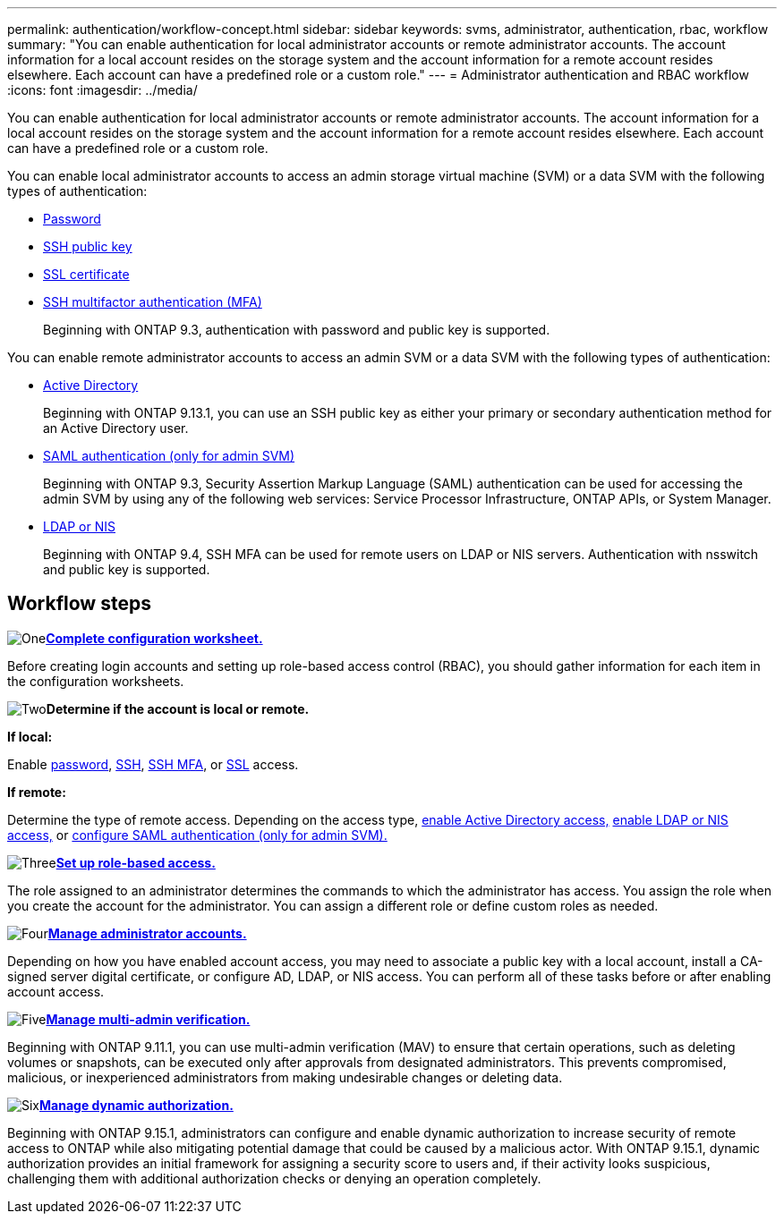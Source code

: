 ---
permalink: authentication/workflow-concept.html
sidebar: sidebar
keywords: svms, administrator, authentication, rbac, workflow
summary: "You can enable authentication for local administrator accounts or remote administrator accounts. The account information for a local account resides on the storage system and the account information for a remote account resides elsewhere. Each account can have a predefined role or a custom role."
---
= Administrator authentication and RBAC workflow
:icons: font
:imagesdir: ../media/

[.lead]
You can enable authentication for local administrator accounts or remote administrator accounts. The account information for a local account resides on the storage system and the account information for a remote account resides elsewhere. Each account can have a predefined role or a custom role.

//image:administrator-authentication-rbac-workflow.gif[Administrator authentication and RBAC workflow]

You can enable local administrator accounts to access an admin storage virtual machine (SVM) or a data SVM with the following types of authentication:

* link:enable-password-account-access-task.html[Password]
* link:enable-ssh-public-key-accounts-task.html[SSH public key]
* link:enable-ssl-certificate-accounts-task.html[SSL certificate]
* link:mfa-overview.html[SSH multifactor authentication (MFA)]
+
Beginning with ONTAP 9.3, authentication with password and public key is supported.

You can enable remote administrator accounts to access an admin SVM or a data SVM with the following types of authentication:

* link:rant-access-active-directory-users-groups-task.html[Active Directory]
+
Beginning with ONTAP 9.13.1, you can use an SSH public key as either your primary or secondary authentication method for an Active Directory user.

* link:..system-admin/configure-saml-authentication-task.html[SAML authentication (only for admin SVM)]
+
Beginning with ONTAP 9.3, Security Assertion Markup Language (SAML) authentication can be used for accessing the admin SVM by using any of the following web services: Service Processor Infrastructure, ONTAP APIs, or System Manager.

* link:grant-access-nis-ldap-user-accounts-task.html[LDAP or NIS]
+
Beginning with ONTAP 9.4, SSH MFA can be used for remote users on LDAP or NIS servers. Authentication with nsswitch and public key is supported.

== Workflow steps

image:https://raw.githubusercontent.com/NetAppDocs/common/main/media/number-1.png[One]*link:config-worksheets-reference.html[Complete configuration worksheet.]*
[role="quick-margin-para"]
Before creating login accounts and setting up role-based access control (RBAC), you should gather information for each item in the configuration worksheets.

image:https://raw.githubusercontent.com/NetAppDocs/common/main/media/number-2.png[Two]*Determine if the account is local or remote.*
[role="quick-margin-para"]

*If local:*
[role="quick-margin-para"]
Enable link:enable-password-account-access-task.html[password], link:enable-ssh-public-key-accounts-task.html[SSH], link:mfa-overview.html[SSH MFA], or link:enable-ssl-certificate-accounts-task.html[SSL] access.
[role="quick-margin-para"]
*If remote:*
[role="quick-margin-para"]
Determine the type of remote access. Depending on the access type, link:rant-access-active-directory-users-groups-task.html[enable Active Directory access,] link:grant-access-nis-ldap-user-accounts-task.html[enable LDAP or NIS access,] or link:..system-admin/configure-saml-authentication-task.html[configure SAML authentication (only for admin SVM).]

image:https://raw.githubusercontent.com/NetAppDocs/common/main/media/number-3.png[Three]*link:manage-access-control-roles-concept.html[Set up role-based access.]*
[role="quick-margin-para"]
The role assigned to an administrator determines the commands to which the administrator has access. You assign the role when you create the account for the administrator. You can assign a different role or define custom roles as needed.

image:https://raw.githubusercontent.com/NetAppDocs/common/main/media/number-4.png[Four]*link:manage-user-accounts-concept.html[Manage administrator accounts.]*
[role="quick-margin-para"]
Depending on how you have enabled account access, you may need to associate a public key with a local account, install a CA-signed server digital certificate, or configure AD, LDAP, or NIS access. You can perform all of these tasks before or after enabling account access.

image:https://raw.githubusercontent.com/NetAppDocs/common/main/media/number-5.png[Five]*link:../multi-admin-verify/index.html[Manage multi-admin verification.]*
[role="quick-margin-para"]
Beginning with ONTAP 9.11.1, you can use multi-admin verification (MAV) to ensure that certain operations, such as deleting volumes or snapshots, can be executed only after approvals from designated administrators. This prevents compromised, malicious, or inexperienced administrators from making undesirable changes or deleting data.

image:https://raw.githubusercontent.com/NetAppDocs/common/main/media/number-6.png[Six]*link:dynamic-authorization-overview.html[Manage dynamic authorization.]*
[role="quick-margin-para"]
Beginning with ONTAP 9.15.1, administrators can configure and enable dynamic authorization to increase security of remote access to ONTAP while also mitigating potential damage that could be caused by a malicious actor. With ONTAP 9.15.1, dynamic authorization provides an initial framework for assigning a security score to users and, if their activity looks suspicious, challenging them with additional authorization checks or denying an operation completely.

// 2025 Feb 6, ONTAPDOC-2021
// 2023 Nov 09, JIra 1455
// 07 DEC 2021, BURT 1430515
